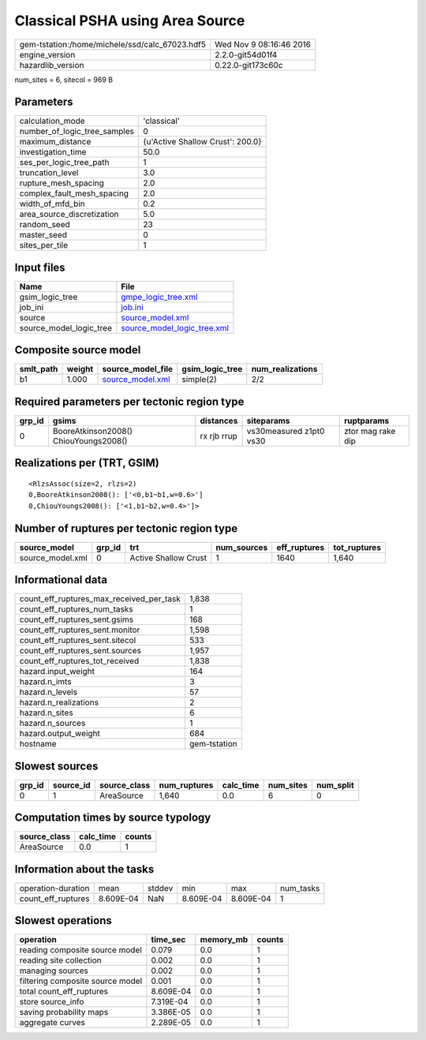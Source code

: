Classical PSHA using Area Source
================================

============================================== ========================
gem-tstation:/home/michele/ssd/calc_67023.hdf5 Wed Nov  9 08:16:46 2016
engine_version                                 2.2.0-git54d01f4        
hazardlib_version                              0.22.0-git173c60c       
============================================== ========================

num_sites = 6, sitecol = 969 B

Parameters
----------
============================ ================================
calculation_mode             'classical'                     
number_of_logic_tree_samples 0                               
maximum_distance             {u'Active Shallow Crust': 200.0}
investigation_time           50.0                            
ses_per_logic_tree_path      1                               
truncation_level             3.0                             
rupture_mesh_spacing         2.0                             
complex_fault_mesh_spacing   2.0                             
width_of_mfd_bin             0.2                             
area_source_discretization   5.0                             
random_seed                  23                              
master_seed                  0                               
sites_per_tile               1                               
============================ ================================

Input files
-----------
======================= ============================================================
Name                    File                                                        
======================= ============================================================
gsim_logic_tree         `gmpe_logic_tree.xml <gmpe_logic_tree.xml>`_                
job_ini                 `job.ini <job.ini>`_                                        
source                  `source_model.xml <source_model.xml>`_                      
source_model_logic_tree `source_model_logic_tree.xml <source_model_logic_tree.xml>`_
======================= ============================================================

Composite source model
----------------------
========= ====== ====================================== =============== ================
smlt_path weight source_model_file                      gsim_logic_tree num_realizations
========= ====== ====================================== =============== ================
b1        1.000  `source_model.xml <source_model.xml>`_ simple(2)       2/2             
========= ====== ====================================== =============== ================

Required parameters per tectonic region type
--------------------------------------------
====== ===================================== =========== ======================= =================
grp_id gsims                                 distances   siteparams              ruptparams       
====== ===================================== =========== ======================= =================
0      BooreAtkinson2008() ChiouYoungs2008() rx rjb rrup vs30measured z1pt0 vs30 ztor mag rake dip
====== ===================================== =========== ======================= =================

Realizations per (TRT, GSIM)
----------------------------

::

  <RlzsAssoc(size=2, rlzs=2)
  0,BooreAtkinson2008(): ['<0,b1~b1,w=0.6>']
  0,ChiouYoungs2008(): ['<1,b1~b2,w=0.4>']>

Number of ruptures per tectonic region type
-------------------------------------------
================ ====== ==================== =========== ============ ============
source_model     grp_id trt                  num_sources eff_ruptures tot_ruptures
================ ====== ==================== =========== ============ ============
source_model.xml 0      Active Shallow Crust 1           1640         1,640       
================ ====== ==================== =========== ============ ============

Informational data
------------------
======================================== ============
count_eff_ruptures_max_received_per_task 1,838       
count_eff_ruptures_num_tasks             1           
count_eff_ruptures_sent.gsims            168         
count_eff_ruptures_sent.monitor          1,598       
count_eff_ruptures_sent.sitecol          533         
count_eff_ruptures_sent.sources          1,957       
count_eff_ruptures_tot_received          1,838       
hazard.input_weight                      164         
hazard.n_imts                            3           
hazard.n_levels                          57          
hazard.n_realizations                    2           
hazard.n_sites                           6           
hazard.n_sources                         1           
hazard.output_weight                     684         
hostname                                 gem-tstation
======================================== ============

Slowest sources
---------------
====== ========= ============ ============ ========= ========= =========
grp_id source_id source_class num_ruptures calc_time num_sites num_split
====== ========= ============ ============ ========= ========= =========
0      1         AreaSource   1,640        0.0       6         0        
====== ========= ============ ============ ========= ========= =========

Computation times by source typology
------------------------------------
============ ========= ======
source_class calc_time counts
============ ========= ======
AreaSource   0.0       1     
============ ========= ======

Information about the tasks
---------------------------
================== ========= ====== ========= ========= =========
operation-duration mean      stddev min       max       num_tasks
count_eff_ruptures 8.609E-04 NaN    8.609E-04 8.609E-04 1        
================== ========= ====== ========= ========= =========

Slowest operations
------------------
================================ ========= ========= ======
operation                        time_sec  memory_mb counts
================================ ========= ========= ======
reading composite source model   0.079     0.0       1     
reading site collection          0.002     0.0       1     
managing sources                 0.002     0.0       1     
filtering composite source model 0.001     0.0       1     
total count_eff_ruptures         8.609E-04 0.0       1     
store source_info                7.319E-04 0.0       1     
saving probability maps          3.386E-05 0.0       1     
aggregate curves                 2.289E-05 0.0       1     
================================ ========= ========= ======